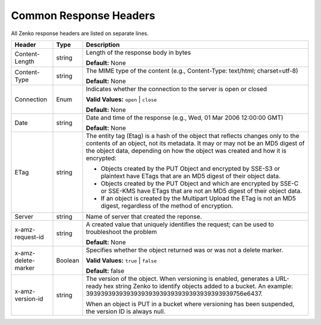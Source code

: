 .. _Common Response Headers:

Common Response Headers
=======================

All Zenko response headers are listed on separate lines.

.. tabularcolumns:: X{0.20\textwidth}X{0.10\textwidth}X{0.65\textwidth}
.. table::

   +-----------------------+-----------------------+-----------------------+
   | Header                | Type                  | Description           |
   +=======================+=======================+=======================+
   | Content-Length        | string                | Length of the         |
   |                       |                       | response body in      |
   |                       |                       | bytes                 |
   |                       |                       |                       |
   |                       |                       | **Default:** None     |
   +-----------------------+-----------------------+-----------------------+
   | Content-Type          | string                | The MIME type of the  |
   |                       |                       | content (e.g.,        |
   |                       |                       | Content-Type:         |
   |                       |                       | text/html;            |
   |                       |                       | charset=utf-8)        |
   |                       |                       |                       |
   |                       |                       | **Default:** None     |
   +-----------------------+-----------------------+-----------------------+
   | Connection            | Enum                  | Indicates whether the |
   |                       |                       | connection to the     |
   |                       |                       | server is open or     |
   |                       |                       | closed                |
   |                       |                       |                       |
   |                       |                       | **Valid Values:**     |
   |                       |                       | ``open`` \| ``close`` |
   |                       |                       |                       |
   |                       |                       | **Default:** None     |
   +-----------------------+-----------------------+-----------------------+
   | Date                  | string                | Date and time of the  |
   |                       |                       | response (e.g., Wed,  |
   |                       |                       | 01 Mar 2006 12:00:00  |
   |                       |                       | GMT)                  |
   |                       |                       |                       |
   |                       |                       | **Default:** None     |
   +-----------------------+-----------------------+-----------------------+
   | ETag                  | string                | The entity tag (Etag) |
   |                       |                       | is a hash of the      |
   |                       |                       | object that reflects  |
   |                       |                       | changes only to the   |
   |                       |                       | contents of an        |
   |                       |                       | object, not its       |
   |                       |                       | metadata. It may or   |
   |                       |                       | may not be an MD5     |
   |                       |                       | digest of the object  |
   |                       |                       | data, depending on    |
   |                       |                       | how the object was    |
   |                       |                       | created and how it is |
   |                       |                       | encrypted:            |
   |                       |                       |                       |
   |                       |                       | -  Objects created by |
   |                       |                       |    the PUT Object and |
   |                       |                       |    encrypted by       |
   |                       |                       |    SSE-S3 or          |
   |                       |                       |    plaintext have     |
   |                       |                       |    ETags that are an  |
   |                       |                       |    MD5 digest of      |
   |                       |                       |    their object data. |
   |                       |                       | -  Objects created by |
   |                       |                       |    the PUT Object and |
   |                       |                       |    which are          |
   |                       |                       |    encrypted by SSE-C |
   |                       |                       |    or SSE-KMS have    |
   |                       |                       |    ETags that are not |
   |                       |                       |    an MD5 digest of   |
   |                       |                       |    their object data. |
   |                       |                       | -  If an object is    |
   |                       |                       |    created by the     |
   |                       |                       |    Multipart Upload   |
   |                       |                       |    the ETag is not an |
   |                       |                       |    MD5 digest,        |
   |                       |                       |    regardless of the  |
   |                       |                       |    method of          |
   |                       |                       |    encryption.        |
   +-----------------------+-----------------------+-----------------------+
   | Server                | string                | Name of server that   |
   |                       |                       | created the reponse.  |
   +-----------------------+-----------------------+-----------------------+
   | x-amz-request-id      | string                | A created value that  |
   |                       |                       | uniquely identifies   |
   |                       |                       | the request; can be   |
   |                       |                       | used to troubleshoot  |
   |                       |                       | the problem           |
   |                       |                       |                       |
   |                       |                       | **Default:** None     |
   +-----------------------+-----------------------+-----------------------+
   | x-amz-delete-marker   | Boolean               | Specifies whether the |
   |                       |                       | object returned was   |
   |                       |                       | or was not a delete   |
   |                       |                       | marker.               |
   |                       |                       |                       |
   |                       |                       | **Valid Values:**     |
   |                       |                       | ``true`` \| ``false`` |
   |                       |                       |                       |
   |                       |                       | **Default:** false    |
   +-----------------------+-----------------------+-----------------------+
   | x-amz-version-id      | string                | The version of the    |
   |                       |                       | object. When          |
   |                       |                       | versioning is         |
   |                       |                       | enabled, generates a  |
   |                       |                       | URL-ready hex string  |
   |                       |                       | Zenko                 |
   |                       |                       | to identify objects   |
   |                       |                       | added to a bucket. An |
   |                       |                       | example:              |
   |                       |                       | 39393939393939393939\ |
   |                       |                       | 39393939393939393939\ |
   |                       |                       | 756e6437.             |
   |                       |                       |                       |
   |                       |                       | When an object is PUT |
   |                       |                       | in a bucket where     |
   |                       |                       | versioning has been   |
   |                       |                       | suspended, the        |
   |                       |                       | version ID is always  |
   |                       |                       | null.                 |
   +-----------------------+-----------------------+-----------------------+
